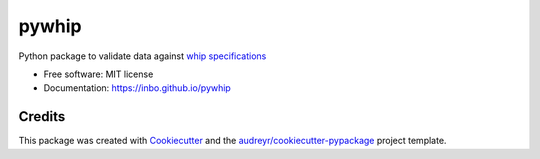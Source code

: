 ======
pywhip
======


.. image:: https://img.shields.io/pypi/v/pywhip.svg
        :target: https://pypi.python.org/pypi/pywhip

.. image:: https://img.shields.io/travis/inbo/pywhip.svg
        :target: https://travis-ci.org/inbo/pywhip

.. image:: https://pyup.io/repos/github/inbo/pywhip/shield.svg
     :target: https://pyup.io/repos/github/inbo/pywhip/
     :alt: Updates


Python package to validate data against `whip specifications`_

.. _`whip specifications`: https://github.com/inbo/whip

* Free software: MIT license
* Documentation: https://inbo.github.io/pywhip


Credits
---------

This package was created with Cookiecutter_ and the `audreyr/cookiecutter-pypackage`_ project template.

.. _Cookiecutter: https://github.com/audreyr/cookiecutter
.. _`audreyr/cookiecutter-pypackage`: https://github.com/audreyr/cookiecutter-pypackage

